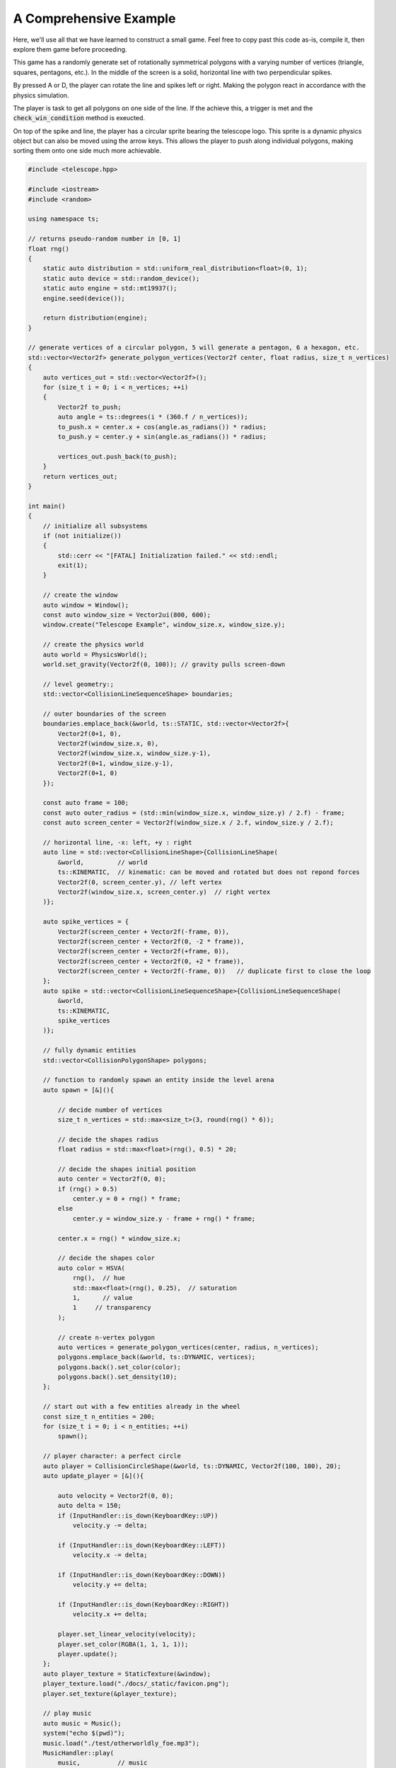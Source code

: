 A Comprehensive Example
=======================

Here, we'll use all that we have learned to construct a small game. Feel free to copy
past this code as-is, compile it, then explore them game before proceeding.

This game has a randomly generate set of rotationally symmetrical polygons with
a varying number of vertices (triangle, squares, pentagons, etc.). In the middle
of the screen is a solid, horizontal line with two perpendicular spikes.

By pressed A or D, the player can rotate the line and spikes left or right. Making the polygon
react in accordance with the physics simulation.

The player is task to get all polygons on one side of the line. If the achieve this, a trigger is
met and the :code:`check_win_condition` method is exeucted.

On top of the spike and line, the player has a circular sprite bearing the telescope logo. This
sprite is a dynamic physics object but can also be moved using the arrow keys. This allows
the player to push along individual polygons, making sorting them onto one side much more achievable.

.. code-block:: cpp

    #include <telescope.hpp>

    #include <iostream>
    #include <random>

    using namespace ts;

    // returns pseudo-random number in [0, 1]
    float rng()
    {
        static auto distribution = std::uniform_real_distribution<float>(0, 1);
        static auto device = std::random_device();
        static auto engine = std::mt19937();
        engine.seed(device());

        return distribution(engine);
    }

    // generate vertices of a circular polygon, 5 will generate a pentagon, 6 a hexagon, etc.
    std::vector<Vector2f> generate_polygon_vertices(Vector2f center, float radius, size_t n_vertices)
    {
        auto vertices_out = std::vector<Vector2f>();
        for (size_t i = 0; i < n_vertices; ++i)
        {
            Vector2f to_push;
            auto angle = ts::degrees(i * (360.f / n_vertices));
            to_push.x = center.x + cos(angle.as_radians()) * radius;
            to_push.y = center.y + sin(angle.as_radians()) * radius;

            vertices_out.push_back(to_push);
        }
        return vertices_out;
    }

    int main()
    {
        // initialize all subsystems
        if (not initialize())
        {
            std::cerr << "[FATAL] Initialization failed." << std::endl;
            exit(1);
        }

        // create the window
        auto window = Window();
        const auto window_size = Vector2ui(800, 600);
        window.create("Telescope Example", window_size.x, window_size.y);

        // create the physics world
        auto world = PhysicsWorld();
        world.set_gravity(Vector2f(0, 100)); // gravity pulls screen-down

        // level geometry:;
        std::vector<CollisionLineSequenceShape> boundaries;

        // outer boundaries of the screen
        boundaries.emplace_back(&world, ts::STATIC, std::vector<Vector2f>{
            Vector2f(0+1, 0),
            Vector2f(window_size.x, 0),
            Vector2f(window_size.x, window_size.y-1),
            Vector2f(0+1, window_size.y-1),
            Vector2f(0+1, 0)
        });

        const auto frame = 100;
        const auto outer_radius = (std::min(window_size.x, window_size.y) / 2.f) - frame;
        const auto screen_center = Vector2f(window_size.x / 2.f, window_size.y / 2.f);

        // horizontal line, -x: left, +y : right
        auto line = std::vector<CollisionLineShape>{CollisionLineShape(
            &world,         // world
            ts::KINEMATIC,  // kinematic: can be moved and rotated but does not repond forces
            Vector2f(0, screen_center.y), // left vertex
            Vector2f(window_size.x, screen_center.y)  // right vertex
        )};

        auto spike_vertices = {
            Vector2f(screen_center + Vector2f(-frame, 0)),
            Vector2f(screen_center + Vector2f(0, -2 * frame)),
            Vector2f(screen_center + Vector2f(+frame, 0)),
            Vector2f(screen_center + Vector2f(0, +2 * frame)),
            Vector2f(screen_center + Vector2f(-frame, 0))   // duplicate first to close the loop
        };
        auto spike = std::vector<CollisionLineSequenceShape>{CollisionLineSequenceShape(
            &world,
            ts::KINEMATIC,
            spike_vertices
        )};

        // fully dynamic entities
        std::vector<CollisionPolygonShape> polygons;

        // function to randomly spawn an entity inside the level arena
        auto spawn = [&](){

            // decide number of vertices
            size_t n_vertices = std::max<size_t>(3, round(rng() * 6));

            // decide the shapes radius
            float radius = std::max<float>(rng(), 0.5) * 20;

            // decide the shapes initial position
            auto center = Vector2f(0, 0);
            if (rng() > 0.5)
                center.y = 0 + rng() * frame;
            else
                center.y = window_size.y - frame + rng() * frame;

            center.x = rng() * window_size.x;

            // decide the shapes color
            auto color = HSVA(
                rng(),  // hue
                std::max<float>(rng(), 0.25),  // saturation
                1,      // value
                1     // transparency
            );

            // create n-vertex polygon
            auto vertices = generate_polygon_vertices(center, radius, n_vertices);
            polygons.emplace_back(&world, ts::DYNAMIC, vertices);
            polygons.back().set_color(color);
            polygons.back().set_density(10);
        };

        // start out with a few entities already in the wheel
        const size_t n_entities = 200;
        for (size_t i = 0; i < n_entities; ++i)
            spawn();

        // player character: a perfect circle
        auto player = CollisionCircleShape(&world, ts::DYNAMIC, Vector2f(100, 100), 20);
        auto update_player = [&](){

            auto velocity = Vector2f(0, 0);
            auto delta = 150;
            if (InputHandler::is_down(KeyboardKey::UP))
                velocity.y -= delta;

            if (InputHandler::is_down(KeyboardKey::LEFT))
                velocity.x -= delta;

            if (InputHandler::is_down(KeyboardKey::DOWN))
                velocity.y += delta;

            if (InputHandler::is_down(KeyboardKey::RIGHT))
                velocity.x += delta;

            player.set_linear_velocity(velocity);
            player.set_color(RGBA(1, 1, 1, 1));
            player.update();
        };
        auto player_texture = StaticTexture(&window);
        player_texture.load("./docs/_static/favicon.png");
        player.set_texture(&player_texture);

        // play music
        auto music = Music();
        system("echo $(pwd)");
        music.load("./test/otherworldly_foe.mp3");
        MusicHandler::play(
            music,          // music
            true,           // should music loop
            seconds(0.25)   // fade in duration
        );

        // print controls
        std::cout << "Controls: \n" \
                  << "\t" << "ARROWS: move player sprite" << "\n" \
                  << "\t" << "A: rotate wheel left" << "\n" \
                  << "\t" << "D: rotate wheel right" << "\n" \
                  << "\t" << "ESCAPE: press twice to quit" << std::endl;

        std::cout << "Goal: \n" \
                  << "\t" << "Try to get all polygons below the line. If you succeed, something cool may happen!" \
                  << std::endl;

        bool escape_pressed = false;

        // win conditions: all polygons are on one side of the line
        auto sound = Sound();
        sound.load("./test/ok_desu_ka.mp3");
        std::vector<CollisionCircleShape> win_condition_snow;

        auto check_win_condition = [&]()
        {
            static bool active = false;

            if (not active) // check for in condition
            {
                float screen_cutoff = window_size.y * 0.7; // bottom 25% of the screen
                auto line_aabb = line.front().ts::Shape::get_bounding_box();
                float line_cutoff = line_aabb.top_left.y  + line_aabb.size.y; // below line

                for (auto &polygon: polygons)
                {
                    auto y = polygon.ts::CollisionShape::get_centroid().y;
                    if (y < screen_cutoff or y < line_cutoff)
                        return;
                }

                // success:
                MusicHandler::stop(seconds(0.1));
                SoundHandler::play(
                        SoundHandler::next_free_channel(), // sound channel id
                        sound,  // sound
                        0       // number of loops
                );

                for (auto& polygon : polygons)
                    polygon.destroy();
                polygons.clear();

                line.front().destroy();
                line.clear();

                spike.front().destroy();
                spike.clear();

                active = true;
            }

            if (win_condition_snow.size() > 200)
                return;

            win_condition_snow.emplace_back(
                    &world,
                    ts::DYNAMIC,
                    Vector2f(rng() * window_size.x, 25),
                    2);

            win_condition_snow.back().set_restitution(1);
        };

        // render loop
        while (window.is_open())
        {
            // update input handler
            auto time = start_frame(&window);

            // clear window with black
            window.clear();

            // handle player input:
            float rotation = 0;

            // LEFT: rotate left
            if (InputHandler::is_down(KeyboardKey::A))
                rotation -= 1;

            // RIGHT: rotate right
            if (InputHandler::is_down(KeyboardKey::D))
                rotation += 1;

            // ESCAPE: quit application
            if (InputHandler::was_pressed(KeyboardKey::ESCAPE))
            {
                if (not escape_pressed)
                {
                    escape_pressed = true;
                    std::cout << "Press the escape key again to give up" << std::endl;
                }
                else
                {
                    std::cout << "Quitting..." << std::endl;
                    window.close();
                }
            }

            // step the physics simulation, synced to frame duration
            world.step(time);

            // update and render the player sprite
            update_player();
            window.render(&player);

            // render level geometry, does not need update because it is static
            for (auto& boundary : boundaries)
                window.render(&boundary);

            // rotate the line and spike, update them, then render
            for (auto& l : line)
            {
                l.set_angular_velocity(rotation); // depends on player input
                l.update();
                window.render(&l);
            }

            for (auto& s : spike)
            {
                s.set_angular_velocity(rotation);
                s.update();
                window.render(&s);
            }

            // update & render all dynamic entities
            for (auto& polygon : polygons)
            {
                // sync position with that of the hitbox
                polygon.update();

                // cycle through colors for flair
                auto color = polygon.get_vertex_color(0).as_hsv();
                auto new_color = HSVA(std::fmod(time.as_seconds() / 2.f, 1), 1, 1, 0.9);
                polygon.set_color(HSVA(fmod(color.hue + new_color.hue, 1), color.saturation, 1, color.value));

                // render
                window.render(&polygon);
            }

            // test whether the player has won
            check_win_condition();

            for (auto& snow : win_condition_snow)
            {
                snow.update();
                window.render(&snow);
            }

            // push the render state and wait for vsync
            end_frame(&window);
        }
        return 0; // everything is shut down safely automatically
    }



